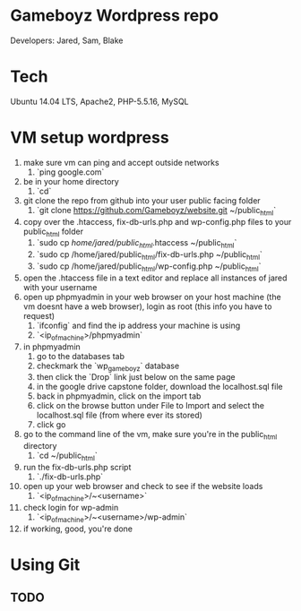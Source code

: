 * Gameboyz Wordpress repo
Developers: Jared, Sam, Blake

* Tech
Ubuntu 14.04 LTS, Apache2, PHP-5.5.16, MySQL

* VM setup wordpress
1. make sure vm can ping and accept outside networks
   1. `ping google.com`
2. be in your home directory
   1. `cd`
3. git clone the repo from github into your user public facing folder
   1. `git clone https://github.com/Gameboyz/website.git ~/public_html`
4. copy over the .htaccess, fix-db-urls.php and wp-config.php files to your public_html folder
   1. `sudo cp /home/jared/public_html/.htaccess ~/public_html`
   2. `sudo cp /home/jared/public_html/fix-db-urls.php ~/public_html`
   3. `sudo cp /home/jared/public_html/wp-config.php ~/public_html`
5. open the .htaccess file in a text editor and replace all instances of jared with your username
6. open up phpmyadmin in your web browser on your host machine (the vm doesnt have a web browser), login as root (this info you have to request)
   1. `ifconfig` and find the ip address your machine is using
   2. `<ip_of_machine>/phpmyadmin`
7. in phpmyadmin 
   1. go to the databases tab
   2. checkmark the `wp_gameboyz` database
   3. then click the `Drop` link just below on the same page
   4. in the google drive capstone folder, download the localhost.sql file
   5. back in phpmyadmin, click on the import tab
   6. click on the browse button under File to Import and select the localhost.sql file (from where ever its stored)
   7. click go
8. go to the command line of the vm, make sure you're in the public_html directory
   1. `cd ~/public_html`
9. run the fix-db-urls.php script
   1. `./fix-db-urls.php`
10. open up your web browser and check to see if the website loads
    1. `<ip_of_machine>/~<username>`
11. check login for wp-admin
    1. `<ip_of_machine>/~<username>/wp-admin`
12. if working, good, you're done

* Using Git
** TODO

